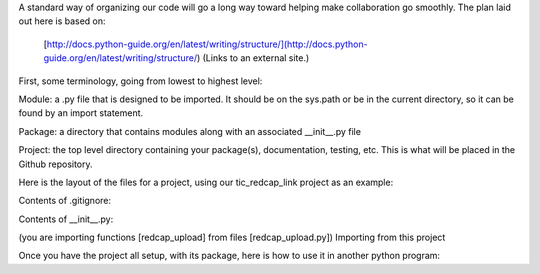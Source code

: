A standard way of organizing our code will go a long way toward helping make collaboration go smoothly.  The plan laid out here is based on:

    [http://docs.python-guide.org/en/latest/writing/structure/](http://docs.python-guide.org/en/latest/writing/structure/) (Links to an external site.)

First, some terminology, going from lowest to highest level:

Module: a .py file that is designed to be imported.  It should be on the sys.path or be in the current directory, so it can be found by an import statement.

Package: a directory that contains modules along with an associated __init__.py file

Project: the top level directory containing your package(s), documentation, testing, etc.  This is what will be placed in the Github repository.

Here is the layout of the files for a project, using our tic_redcap_link project as an example:


.. code-block

    tic_redcap_link/  [ the Project ]
    .git/ [contains all the git auto-generated files]
    .idea/ [generated by PyCharm]
    __pycache__/ [also generated by PyCharm]
    .gitignore [tells git which files to ignore]
    README.rst
    LICENSE.txt
    setup.py [can be used to ensure dependencies (other packages) get installed]
    requirements.txt [ used by pip when installing the Package - alternative to setup.py]
    redcap_link/ [ the Package ]
        __init__.py
        redcap_upload.py [ a Module ]
        redcap_check.py [ another Module ]
        get_api_key.py [ another Module ]
        upcap.ini [ a config file used by modules ]
    docs/ [ create this directory, then use Sphinx to populate it.
                 See HOWTO: use Sphinx in PyCharm ]
        Makefile
        source/
        build/
    tests/
        mt.json  [ some test data for uploading to Redcap ]
        test_basic.py
        test_advanced.py
    dist/                        [ created by 'python setup.py sdist' ]
        redcap_link-1.0.0.tar.gz [   tarball for distribution - see   ]
                                 [  HOWTO: distribute Python packages ]


Contents of .gitignore:

.. code-block
    .idea/
    .DS_Store
    __pycache__/



Contents of __init__.py:

.. code-block
    from redcap_link.redcap_upload import redcap_upload
    from redcap_link.redcap_check import redcap_check


(you are importing functions [redcap_upload] from files [redcap_upload.py])
Importing from this project

Once you have the project all setup, with its package, here is how to use it in another python program:

.. code-block
    import redcap_link

    redcap_link.redcap_upload(...)


